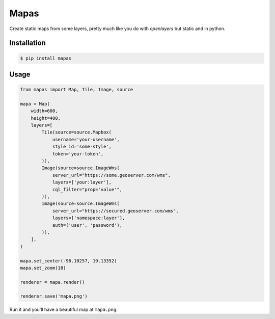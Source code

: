 Mapas
=====

Create static maps from some layers, pretty much like you do with `openlayers`
but static and in python.

Installation
------------

.. code:: bash

    $ pip install mapas

Usage
-----

.. code:: python

    from mapas import Map, Tile, Image, source

    mapa = Map(
        width=600,
        height=400,
        layers=[
            Tile(source=source.Mapbox(
                username='your-username',
                style_id='some-style',
                token='your-token',
            )),
            Image(source=source.ImageWms(
                server_url="https://some.geoserver.com/wms",
                layers=['your:layer'],
                cql_filter="prop='value'",
            )),
            Image(source=source.ImageWms(
                server_url="https://secured.geoserver.com/wms",
                layers=['namespace:layer'],
                auth=('user', 'password'),
            )),
        ],
    )

    mapa.set_center(-96.10257, 19.13352)
    mapa.set_zoom(18)

    renderer = mapa.render()

    renderer.save('mapa.png')

Run it and you'll have a beautiful map at ``mapa.png``.
